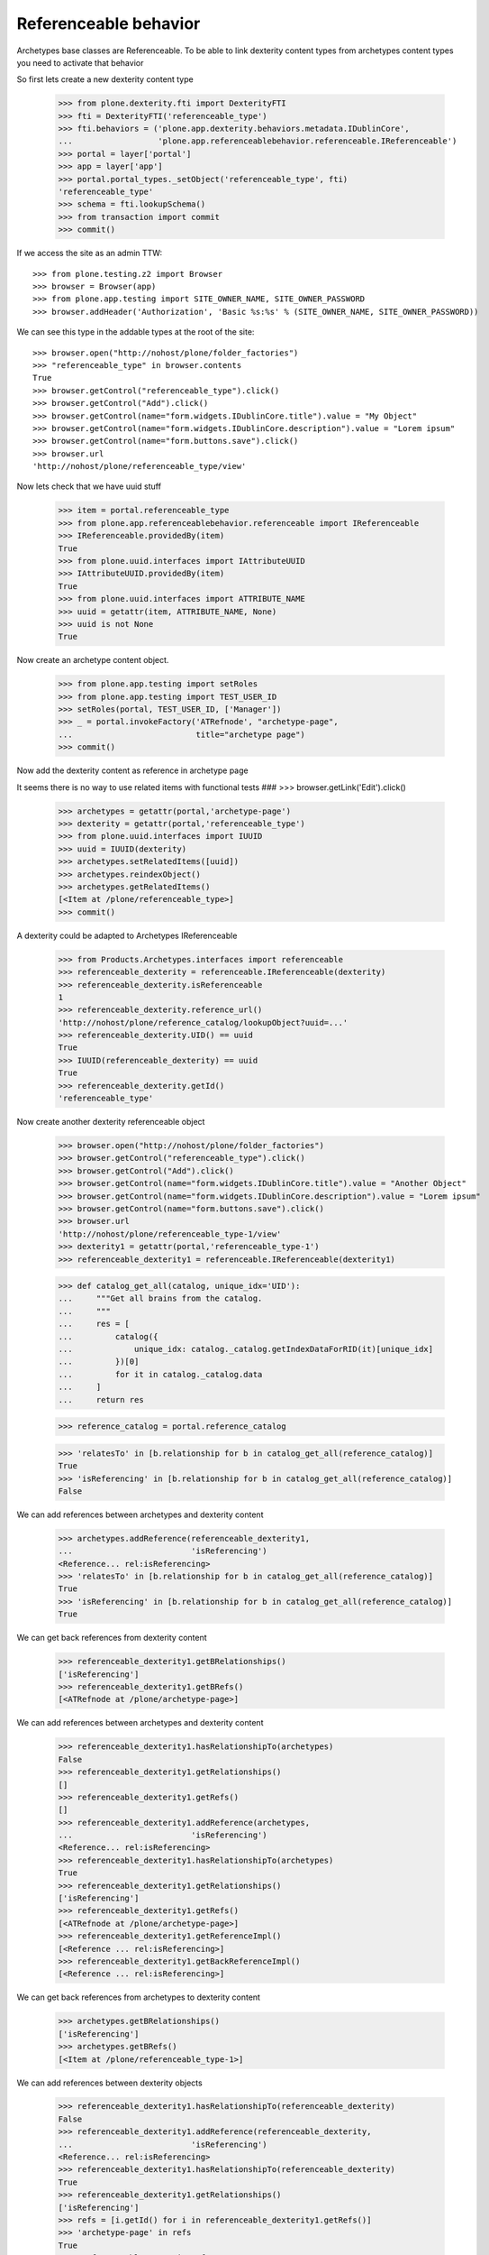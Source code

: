 Referenceable behavior
======================

Archetypes base classes are Referenceable. To be able to link
dexterity content types from archetypes content types you need
to activate that behavior

So first lets create a new dexterity content type

    >>> from plone.dexterity.fti import DexterityFTI
    >>> fti = DexterityFTI('referenceable_type')
    >>> fti.behaviors = ('plone.app.dexterity.behaviors.metadata.IDublinCore',
    ...                  'plone.app.referenceablebehavior.referenceable.IReferenceable')
    >>> portal = layer['portal']
    >>> app = layer['app']
    >>> portal.portal_types._setObject('referenceable_type', fti)
    'referenceable_type'
    >>> schema = fti.lookupSchema()
    >>> from transaction import commit
    >>> commit()

If we access the site as an admin TTW::

    >>> from plone.testing.z2 import Browser
    >>> browser = Browser(app)
    >>> from plone.app.testing import SITE_OWNER_NAME, SITE_OWNER_PASSWORD
    >>> browser.addHeader('Authorization', 'Basic %s:%s' % (SITE_OWNER_NAME, SITE_OWNER_PASSWORD))

We can see this type in the addable types at the root of the site::

    >>> browser.open("http://nohost/plone/folder_factories")
    >>> "referenceable_type" in browser.contents
    True
    >>> browser.getControl("referenceable_type").click()
    >>> browser.getControl("Add").click()
    >>> browser.getControl(name="form.widgets.IDublinCore.title").value = "My Object"
    >>> browser.getControl(name="form.widgets.IDublinCore.description").value = "Lorem ipsum"
    >>> browser.getControl(name="form.buttons.save").click()
    >>> browser.url
    'http://nohost/plone/referenceable_type/view'

Now lets check that we have uuid stuff

    >>> item = portal.referenceable_type
    >>> from plone.app.referenceablebehavior.referenceable import IReferenceable
    >>> IReferenceable.providedBy(item)
    True
    >>> from plone.uuid.interfaces import IAttributeUUID
    >>> IAttributeUUID.providedBy(item)
    True
    >>> from plone.uuid.interfaces import ATTRIBUTE_NAME
    >>> uuid = getattr(item, ATTRIBUTE_NAME, None)
    >>> uuid is not None
    True

Now create an archetype content object.

    >>> from plone.app.testing import setRoles
    >>> from plone.app.testing import TEST_USER_ID
    >>> setRoles(portal, TEST_USER_ID, ['Manager'])
    >>> _ = portal.invokeFactory('ATRefnode', "archetype-page",
    ...                          title="archetype page")
    >>> commit()

Now add the dexterity content as reference in archetype page

It seems there is no way to use related items with functional tests
###    >>> browser.getLink('Edit').click()

    >>> archetypes = getattr(portal,'archetype-page')
    >>> dexterity = getattr(portal,'referenceable_type')
    >>> from plone.uuid.interfaces import IUUID
    >>> uuid = IUUID(dexterity)
    >>> archetypes.setRelatedItems([uuid])
    >>> archetypes.reindexObject()
    >>> archetypes.getRelatedItems()
    [<Item at /plone/referenceable_type>]
    >>> commit()

A dexterity could be adapted to Archetypes IReferenceable

    >>> from Products.Archetypes.interfaces import referenceable
    >>> referenceable_dexterity = referenceable.IReferenceable(dexterity)
    >>> referenceable_dexterity.isReferenceable
    1
    >>> referenceable_dexterity.reference_url()
    'http://nohost/plone/reference_catalog/lookupObject?uuid=...'
    >>> referenceable_dexterity.UID() == uuid
    True
    >>> IUUID(referenceable_dexterity) == uuid
    True
    >>> referenceable_dexterity.getId()
    'referenceable_type'

Now create another dexterity referenceable object

    >>> browser.open("http://nohost/plone/folder_factories")
    >>> browser.getControl("referenceable_type").click()
    >>> browser.getControl("Add").click()
    >>> browser.getControl(name="form.widgets.IDublinCore.title").value = "Another Object"
    >>> browser.getControl(name="form.widgets.IDublinCore.description").value = "Lorem ipsum"
    >>> browser.getControl(name="form.buttons.save").click()
    >>> browser.url
    'http://nohost/plone/referenceable_type-1/view'
    >>> dexterity1 = getattr(portal,'referenceable_type-1')
    >>> referenceable_dexterity1 = referenceable.IReferenceable(dexterity1)

    >>> def catalog_get_all(catalog, unique_idx='UID'):
    ...     """Get all brains from the catalog.
    ...     """
    ...     res = [
    ...         catalog({
    ...             unique_idx: catalog._catalog.getIndexDataForRID(it)[unique_idx]
    ...         })[0]
    ...         for it in catalog._catalog.data
    ...     ]
    ...     return res


    >>> reference_catalog = portal.reference_catalog

    >>> 'relatesTo' in [b.relationship for b in catalog_get_all(reference_catalog)]
    True
    >>> 'isReferencing' in [b.relationship for b in catalog_get_all(reference_catalog)]
    False

We can add references between archetypes and dexterity content

    >>> archetypes.addReference(referenceable_dexterity1,
    ...                         'isReferencing')
    <Reference... rel:isReferencing>
    >>> 'relatesTo' in [b.relationship for b in catalog_get_all(reference_catalog)]
    True
    >>> 'isReferencing' in [b.relationship for b in catalog_get_all(reference_catalog)]
    True

We can get back references from dexterity content

    >>> referenceable_dexterity1.getBRelationships()
    ['isReferencing']
    >>> referenceable_dexterity1.getBRefs()
    [<ATRefnode at /plone/archetype-page>]

We can add references between archetypes and dexterity content

    >>> referenceable_dexterity1.hasRelationshipTo(archetypes)
    False
    >>> referenceable_dexterity1.getRelationships()
    []
    >>> referenceable_dexterity1.getRefs()
    []
    >>> referenceable_dexterity1.addReference(archetypes,
    ...                         'isReferencing')
    <Reference... rel:isReferencing>
    >>> referenceable_dexterity1.hasRelationshipTo(archetypes)
    True
    >>> referenceable_dexterity1.getRelationships()
    ['isReferencing']
    >>> referenceable_dexterity1.getRefs()
    [<ATRefnode at /plone/archetype-page>]
    >>> referenceable_dexterity1.getReferenceImpl()
    [<Reference ... rel:isReferencing>]
    >>> referenceable_dexterity1.getBackReferenceImpl()
    [<Reference ... rel:isReferencing>]

We can get back references from archetypes to dexterity content

    >>> archetypes.getBRelationships()
    ['isReferencing']
    >>> archetypes.getBRefs()
    [<Item at /plone/referenceable_type-1>]

We can add references between dexterity objects

    >>> referenceable_dexterity1.hasRelationshipTo(referenceable_dexterity)
    False
    >>> referenceable_dexterity1.addReference(referenceable_dexterity,
    ...                         'isReferencing')
    <Reference... rel:isReferencing>
    >>> referenceable_dexterity1.hasRelationshipTo(referenceable_dexterity)
    True
    >>> referenceable_dexterity1.getRelationships()
    ['isReferencing']
    >>> refs = [i.getId() for i in referenceable_dexterity1.getRefs()]
    >>> 'archetype-page' in refs
    True
    >>> 'referenceable_type' in refs
    True
    >>> len(refs)
    2

We can remove references

    >>> referenceable_dexterity1.deleteReference(referenceable_dexterity)
    >>> referenceable_dexterity1.hasRelationshipTo(referenceable_dexterity)
    False
    >>> referenceable_dexterity1.getRelationships()
    ['isReferencing']
    >>> referenceable_dexterity1.getRefs()
    [<ATRefnode at /plone/archetype-page>]
    >>> referenceable_dexterity1.deleteReferences()
    >>> referenceable_dexterity1.getRelationships()
    []
    >>> referenceable_dexterity1.getRefs()
    []
